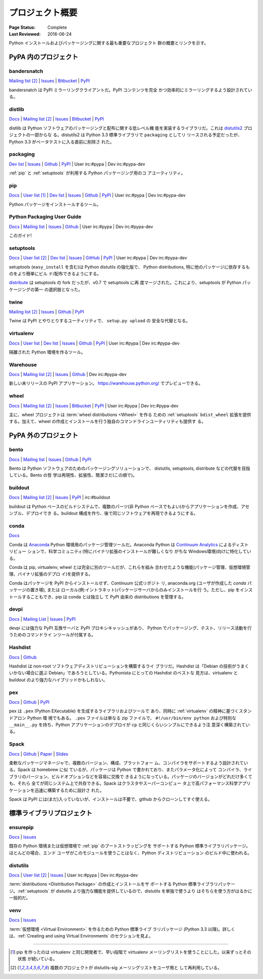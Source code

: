 
.. _projects:

================
プロジェクト概要
================

:Page Status: Complete
:Last Reviewed: 2016-06-24

Python インストールおよびパッケージングに関する最も重要なプロジェクト
群の概要とリンクを示す。

.. _pypa_projects:

PyPA 内のプロジェクト
#####################

.. _bandersnatch:

bandersnatch
============

`Mailing list <http://mail.python.org/mailman/listinfo/distutils-sig>`__ [2]_ |
`Issues <https://bitbucket.org/pypa/bandersnatch/issues?status=new&status=open>`__ |
`Bitbucket <https://bitbucket.org/pypa/bandersnatch>`__ |
`PyPI <https://pypi.python.org/pypi/bandersnatch>`__

bandersnatch は PyPI ミラーリングクライアントだ。PyPI コンテンツを完全
かつ効率的にミラーリングするよう設計されている。


.. _distlib:

distlib
=======

`Docs <http://pythonhosted.org/distlib/>`__ |
`Mailing list <http://mail.python.org/mailman/listinfo/distutils-sig>`__ [2]_ |
`Issues <https://bitbucket.org/pypa/distlib/issues?status=new&status=open>`__ |
`Bitbucket <https://bitbucket.org/pypa/distlib>`__ |
`PyPI <https://pypi.python.org/pypi/distlib>`__

distlib は Python ソフトウェアのパッケージングと配布に関する低レベル機
能を実装するライブラリだ。これは `distutils2
<https://pypi.python.org/pypi/Distutils2>`_ プロジェクトの一部からな
る。distutils2 は Python 3.3 標準ライブラリで ``packaging`` としてリ
リースされる予定だったが、Python 3.3 がベータテストに入る直前に削除さ
れた。


.. _packaging:

packaging
=========

`Dev list <http://groups.google.com/group/pypa-dev>`__ |
`Issues <https://github.com/pypa/packaging/issues>`__ |
`Github <https://github.com/pypa/packaging>`__ |
`PyPI <https://pypi.python.org/pypi/packaging>`__ |
User irc:#pypa |
Dev irc:#pypa-dev

:ref:`pip` と :ref:`setuptools` が利用する Python パッケージング用のコ
アユーティリティ。


.. _pip:

pip
===

`Docs <https://pip.pypa.io/en/stable/>`__ |
`User list <http://groups.google.com/group/python-virtualenv>`__ [1]_ |
`Dev list <http://groups.google.com/group/pypa-dev>`__ |
`Issues <https://github.com/pypa/pip/issues>`__ |
`Github <https://github.com/pypa/pip>`__ |
`PyPI <https://pypi.python.org/pypi/pip/>`__ |
User irc:#pypa |
Dev irc:#pypa-dev

Python パッケージをインストールするツール。


Python Packaging User Guide
===========================

`Docs <https://packaging.python.org/en/latest/>`__ |
`Mailing list <http://mail.python.org/mailman/listinfo/distutils-sig>`__ |
`Issues <https://github.com/pypa/python-packaging-user-guide/issues>`__ |
`Github <https://github.com/pypa/python-packaging-user-guide>`__ |
User irc:#pypa |
Dev irc:#pypa-dev

このガイド!


.. _setuptools:
.. _easy_install:

setuptools
==========

`Docs <https://setuptools.readthedocs.io/en/latest/>`__ |
`User list <http://mail.python.org/mailman/listinfo/distutils-sig>`__ [2]_ |
`Dev list <http://groups.google.com/group/pypa-dev>`__ |
`Issues <https://github.com/pypa/setuptools/issues>`__ |
`GitHub <https://github.com/pypa/setuptools>`__ |
`PyPI <https://pypi.python.org/pypi/setuptools>`__ |
User irc:#pypa  |
Dev irc:#pypa-dev


setuptools (``easy_install`` を含む)は Python distutils の強化版で、
Python distributions, 特に他のパッケージに依存するものをより簡単にビル
ド/配布できるようにする。

`distribute`_ は setuptools の fork だったが、v0.7 で setuptools に再
度マージされた。これにより、setuptools が Python パッケージングの第一
の選択肢となった。


.. _twine:

twine
=====

`Mailing list <http://mail.python.org/mailman/listinfo/distutils-sig>`__ [2]_ |
`Issues <https://github.com/pypa/twine/issues>`__ |
`Github <https://github.com/pypa/twine>`__ |
`PyPI <https://pypi.python.org/pypi/twine>`__

Twine は PyPI とやりとりするユーティリティで、 ``setup.py upload`` の
安全な代替となる。



.. _virtualenv:

virtualenv
==========

`Docs <https://virtualenv.pypa.io/en/stable/>`__ |
`User list <http://groups.google.com/group/python-virtualenv>`__ |
`Dev list <http://groups.google.com/group/pypa-dev>`__ |
`Issues <https://github.com/pypa/virtualenv/issues>`__ |
`Github <https://github.com/pypa/virtualenv>`__ |
`PyPI <https://pypi.python.org/pypi/virtualenv/>`__ |
User irc:#pypa  |
Dev irc:#pypa-dev

隔離された Python 環境を作るツール。


.. _warehouse:

Warehouse
=========

`Docs <https://warehouse.pypa.io/>`__ |
`Mailing list <http://mail.python.org/mailman/listinfo/distutils-sig>`__ [2]_ |
`Issues <https://github.com/pypa/warehouse/issues>`__ |
`Github <https://github.com/pypa/warehouse>`__ |
Dev irc:#pypa-dev


新しい未リリースの PyPI アプリケーション。
https://warehouse.python.org/ でプレビューできる。


.. _wheel:

wheel
=====

`Docs <http://wheel.readthedocs.io/en/latest/>`__ |
`Mailing list <http://mail.python.org/mailman/listinfo/distutils-sig>`__ [2]_ |
`Issues <https://bitbucket.org/pypa/wheel/issues?status=new&status=open>`__ |
`Bitbucket <https://bitbucket.org/pypa/wheel>`__ |
`PyPI <https://pypi.python.org/pypi/wheel>`__ |
User irc:#pypa  |
Dev irc:#pypa-dev


主に、wheel プロジェクトは :term:`wheel distributions <Wheel>` を作る
ための :ref:`setuptools` ``bdist_wheel`` 拡張を提供する。加えて、wheel
の作成とインストールを行う独自のコマンドラインユーティリティも提供す
る。


PyPA 外のプロジェクト
#####################

.. _bento:

bento
=====

`Docs <http://cournape.github.io/Bento/>`__ |
`Mailing list <http://librelist.com/browser/bento>`__ |
`Issues <https://github.com/cournape/Bento/issues>`__ |
`Github <https://github.com/cournape/Bento>`__ |
`PyPI <https://pypi.python.org/pypi/bento>`__

Bento は Python ソフトウェアのためのパッケージングソリューションで、
distutils, setuptools, distribute などの代替を目指している。Bento の哲
学は再現性、拡張性、簡潔さだ(この順で)。

.. _buildout:

buildout
========

`Docs <http://www.buildout.org/en/latest/>`__ |
`Mailing list <http://mail.python.org/mailman/listinfo/distutils-sig>`__ [2]_ |
`Issues <https://bugs.launchpad.net/zc.buildout>`__ |
`PyPI <https://pypi.python.org/pypi/zc.buildout>`__ |
irc:#buildout

buildout は Python ベースのビルドシステムで、複数のパーツ(非 Python
ベースでもよい)からアプリケーションを作成、アセンブル、デプロイでき
る。buildout 構成を作り、後で同じソフトウェアを再現できるようにする。

.. _conda:

conda
=====

`Docs <http://conda.pydata.org/docs/>`__

Conda は `Anaconda <http://docs.continuum.io/anaconda/index.html>`__
Python 環境用のパッケージ管理ツールだ。Anaconda Python は `Continuum
Analytics <http://continuum.io/downloads>`__ によるディストリビュー
ションで、科学コミュニティ(特にバイナリ拡張のインストールが難しくなり
がちな Windows環境)向けに特化している。

Conda は pip, virtualenv, wheel とは完全に別のツールだが、これらを組み
合わせたような機能(パッケージ管理、仮想環境管理、バイナリ拡張のデプロ
イ)を提供する。

Conda はパッケージを PyPI からインストールせず、Continuum 公式リポジト
リ, anaconda.org (ユーザが作成した *conda* パッケージの置き場), または
ローカル(例:イントラネット)パッケージサーバからのみインストールを行
う。ただし、pip をインストールすることもでき、pip は conda とは独立し
て PyPI 由来の distributions を管理する。


devpi
=====

`Docs <http://doc.devpi.net/latest/>`__ |
`Mailing List <https://groups.google.com/forum/#!forum/devpi-dev>`__ |
`Issues <https://bitbucket.org/hpk42/devpi/issues>`__ |
`PyPI <https://pypi.python.org/pypi/devpi>`__

devpi には強力な PyPI 互換サーバと PyPI プロキシキャッシュがあり、
Python でパッケージング、テスト、リリース活動を行うためのコマンドライ
ンツールが付属する。


.. _hashdist:

Hashdist
========

`Docs <http://hashdist.readthedocs.org/en/latest/>`__ |
`Github <https://github.com/hashdist/hashdist/>`__

Hashdist は non-root ソフトウェアディストリビューションを構築するライ
ブラリだ。Hashdist は「Debian の技術がうまくいかない場合に選ぶ
Debian」であろうとしている。Pythonista にとっての Hashdist のベストな
見方は、virtualenv と buildout のより強力なハイブリッドかもしれない。

.. _pex:

pex
===

`Docs <http://pex.readthedocs.org/en/latest/>`__ |
`Github <https://github.com/pantsbuild/pex/>`__ |
`PyPI <https://pypi.python.org/pypi/pex>`__

pex は ``.pex`` (Python EXecutable) を生成するライブラリおよびツールで
あり、同時に :ref:`virtualenv` の精神に基づくスタンドアロン Python 環
境でもある。 ``.pex`` ファイルは単なる zip ファイルで、
``#!/usr/bin/env python`` および特別な ``__main__.py`` を持ち、Python
アプリケーションのデプロイが ``cp`` と同じくらいシンプルにできるよう注
意深く構築されている。

.. _spack:

Spack
=====

`Docs <http://software.llnl.gov/spack/>`__ |
`Github <https://github.com/llnl/spack/>`__ |
`Paper <http://www.computer.org/csdl/proceedings/sc/2015/3723/00/2807623.pdf>`__ |
`Slides <https://tgamblin.github.io/files/Gamblin-Spack-SC15-Talk.pdf>`__

柔軟なパッケージマネージャで、複数のバージョン、構成、プラットフォー
ム、コンパイラをサポートするよう設計されている。Spack は homebrew に似
ているが、パッケージは Python で書かれており、またパラメータ化によって
コンパイラ、ライブラリのバージョン、ビルドオプションなどを容易に交換で
きるようになっている。パッケージのバージョンがどれだけ多くても、それら
全てが同じシステム上で共存できる。Spack はクラスタやスーパーコンピュー
タ上で高パフォーマンス科学アプリケーションを迅速に構築するために設計さ
れた。

Spack は PyPI には(まだ)入っていないが、インストールは不要で、github
からクローンしてすぐ使える。


標準ライブラリプロジェクト
##########################

.. _ensurepip:

ensurepip
=========

`Docs <https://docs.python.org/3/library/ensurepip.html>`__ |
`Issues <http://bugs.python.org>`__

既存の Python 環境または仮想環境で :ref:`pip` のブートストラッピングを
サポートする Python 標準ライブラリパッケージ。ほとんどの場合、エンド
ユーザがこのモジュールを使うことはなく、Python ディストリビューション
のビルド中に使われる。


.. _distutils:

distutils
=========

`Docs <https://docs.python.org/3/library/distutils.html>`__ |
`User list <http://mail.python.org/mailman/listinfo/distutils-sig>`__ [2]_ |
`Issues <http://bugs.python.org>`__ |
User irc:#pypa  |
Dev irc:#pypa-dev

:term:`distributions <Distribution Package>` の作成とインストールをサ
ポートする Python 標準ライブラリパッケージ。:ref:`setuptools` が
distutils より強力な機能を提供しているので、distutils を単独で使うより
はそちらを使う方がはるかに一般的だ。


.. _venv:

venv
====

`Docs <https://docs.python.org/3/library/venv.html>`__ |
`Issues <http://bugs.python.org>`__

:term:`仮想環境 <Virtual Environment>` を作るための Python 標準ライブ
ラリパッケージ (Python 3.3 以降)。詳しくは、:ref:`Creating and using
Virtual Environments` のセクションを見よ。

----

.. [1] pip を作ったのは virtualenv と同じ開発者で、早い段階で
       virtualenv メーリングリストを使うことにした。以来ずっとその状態
       が続いている。

.. [2] 複数のプロジェクトが distutils-sig メーリングリストをユーザ用と
       して再利用している。


.. _distribute: https://pypi.python.org/pypi/distribute
